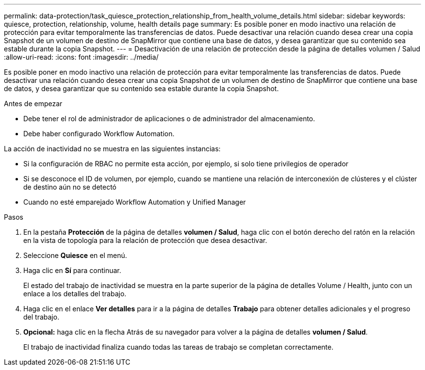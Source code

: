 ---
permalink: data-protection/task_quiesce_protection_relationship_from_health_volume_details.html 
sidebar: sidebar 
keywords: quiesce, protection, relationship, volume, health details page 
summary: Es posible poner en modo inactivo una relación de protección para evitar temporalmente las transferencias de datos. Puede desactivar una relación cuando desea crear una copia Snapshot de un volumen de destino de SnapMirror que contiene una base de datos, y desea garantizar que su contenido sea estable durante la copia Snapshot. 
---
= Desactivación de una relación de protección desde la página de detalles volumen / Salud
:allow-uri-read: 
:icons: font
:imagesdir: ../media/


[role="lead"]
Es posible poner en modo inactivo una relación de protección para evitar temporalmente las transferencias de datos. Puede desactivar una relación cuando desea crear una copia Snapshot de un volumen de destino de SnapMirror que contiene una base de datos, y desea garantizar que su contenido sea estable durante la copia Snapshot.

.Antes de empezar
* Debe tener el rol de administrador de aplicaciones o de administrador del almacenamiento.
* Debe haber configurado Workflow Automation.


La acción de inactividad no se muestra en las siguientes instancias:

* Si la configuración de RBAC no permite esta acción, por ejemplo, si solo tiene privilegios de operador
* Si se desconoce el ID de volumen, por ejemplo, cuando se mantiene una relación de interconexión de clústeres y el clúster de destino aún no se detectó
* Cuando no esté emparejado Workflow Automation y Unified Manager


.Pasos
. En la pestaña *Protección* de la página de detalles *volumen / Salud*, haga clic con el botón derecho del ratón en la relación en la vista de topología para la relación de protección que desea desactivar.
. Seleccione *Quiesce* en el menú.
. Haga clic en *Sí* para continuar.
+
El estado del trabajo de inactividad se muestra en la parte superior de la página de detalles Volume / Health, junto con un enlace a los detalles del trabajo.

. Haga clic en el enlace *Ver detalles* para ir a la página de detalles *Trabajo* para obtener detalles adicionales y el progreso del trabajo.
. *Opcional:* haga clic en la flecha Atrás de su navegador para volver a la página de detalles *volumen / Salud*.
+
El trabajo de inactividad finaliza cuando todas las tareas de trabajo se completan correctamente.


